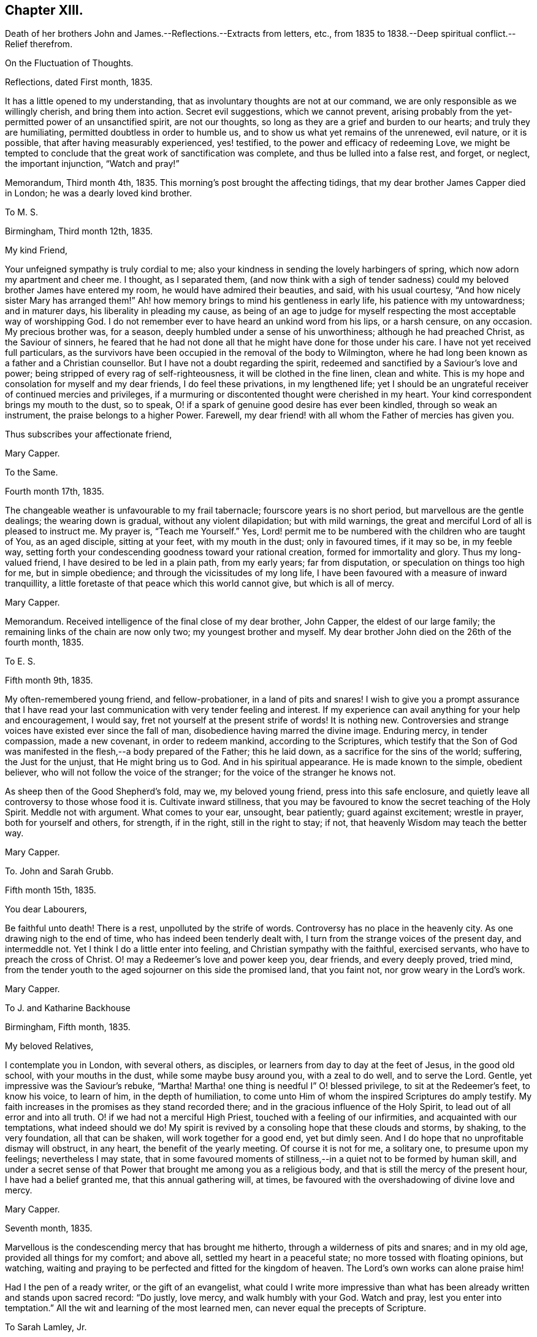 == Chapter XIII.

Death of her brothers John and James.--Reflections.--Extracts from letters, etc.,
from 1835 to 1838.--Deep spiritual conflict.--Relief therefrom.

On the Fluctuation of Thoughts.

Reflections, dated First month, 1835.

It has a little opened to my understanding,
that as involuntary thoughts are not at our command,
we are only responsible as we willingly cherish, and bring them into action.
Secret evil suggestions, which we cannot prevent,
arising probably from the yet-permitted power of an unsanctified spirit,
are not our thoughts, so long as they are a grief and burden to our hearts;
and truly they are humiliating, permitted doubtless in order to humble us,
and to show us what yet remains of the unrenewed, evil nature, or it is possible,
that after having measurably experienced, yes! testified,
to the power and efficacy of redeeming Love,
we might be tempted to conclude that the great work of sanctification was complete,
and thus be lulled into a false rest, and forget, or neglect, the important injunction,
"`Watch and pray!`"

Memorandum, Third month 4th, 1835.
This morning`'s post brought the affecting tidings,
that my dear brother James Capper died in London; he was a dearly loved kind brother.

To M. S.

Birmingham, Third month 12th, 1835.

My kind Friend,

Your unfeigned sympathy is truly cordial to me;
also your kindness in sending the lovely harbingers of spring,
which now adorn my apartment and cheer me.
I thought, as I separated them,
(and now think with a sigh of tender sadness) could
my beloved brother James have entered my room,
he would have admired their beauties, and said, with his usual courtesy,
"`And how nicely sister Mary has arranged them!`"
Ah! how memory brings to mind his gentleness in early life,
his patience with my untowardness; and in maturer days,
his liberality in pleading my cause,
as being of an age to judge for myself respecting
the most acceptable way of worshipping God.
I do not remember ever to have heard an unkind word from his lips, or a harsh censure,
on any occasion.
My precious brother was, for a season, deeply humbled under a sense of his unworthiness;
although he had preached Christ, as the Saviour of sinners,
he feared that he had not done all that he might have done for those under his care.
I have not yet received full particulars,
as the survivors have been occupied in the removal of the body to Wilmington,
where he had long been known as a father and a Christian counsellor.
But I have not a doubt regarding the spirit,
redeemed and sanctified by a Saviour`'s love and power;
being stripped of every rag of self-righteousness, it will be clothed in the fine linen,
clean and white.
This is my hope and consolation for myself and my dear friends,
I do feel these privations, in my lengthened life;
yet I should be an ungrateful receiver of continued mercies and privileges,
if a murmuring or discontented thought were cherished in my heart.
Your kind correspondent brings my mouth to the dust, so to speak,
O! if a spark of genuine good desire has ever been kindled,
through so weak an instrument, the praise belongs to a higher Power.
Farewell, my dear friend! with all whom the Father of mercies has given you.

Thus subscribes your affectionate friend,

Mary Capper.

To the Same.

Fourth month 17th, 1835.

The changeable weather is unfavourable to my frail tabernacle;
fourscore years is no short period, but marvellous are the gentle dealings;
the wearing down is gradual, without any violent dilapidation; but with mild warnings,
the great and merciful Lord of all is pleased to instruct me.
My prayer is, "`Teach me Yourself.`"
Yes, Lord! permit me to be numbered with the children who are taught of You,
as an aged disciple, sitting at your feet, with my mouth in the dust;
only in favoured times, if it may so be, in my feeble way,
setting forth your condescending goodness toward your rational creation,
formed for immortality and glory.
Thus my long-valued friend, I have desired to be led in a plain path,
from my early years; far from disputation, or speculation on things too high for me,
but in simple obedience; and through the vicissitudes of my long life,
I have been favoured with a measure of inward tranquillity,
a little foretaste of that peace which this world cannot give, but which is all of mercy.

Mary Capper.

Memorandum.
Received intelligence of the final close of my dear brother, John Capper,
the eldest of our large family; the remaining links of the chain are now only two;
my youngest brother and myself.
My dear brother John died on the 26th of the fourth month, 1835.

To E. S.

Fifth month 9th, 1835.

My often-remembered young friend, and fellow-probationer, in a land of pits and snares!
I wish to give you a prompt assurance that I have read your
last communication with very tender feeling and interest.
If my experience can avail anything for your help and encouragement, I would say,
fret not yourself at the present strife of words!
It is nothing new.
Controversies and strange voices have existed ever since the fall of man,
disobedience having marred the divine image.
Enduring mercy, in tender compassion, made a new covenant, in order to redeem mankind,
according to the Scriptures,
which testify that the Son of God was manifested
in the flesh,--a body prepared of the Father;
this he laid down, as a sacrifice for the sins of the world; suffering,
the Just for the unjust, that He might bring us to God.
And in his spiritual appearance.
He is made known to the simple, obedient believer,
who will not follow the voice of the stranger;
for the voice of the stranger he knows not.

As sheep then of the Good Shepherd`'s fold, may we, my beloved young friend,
press into this safe enclosure,
and quietly leave all controversy to those whose food it is.
Cultivate inward stillness,
that you may be favoured to know the secret teaching of the Holy Spirit.
Meddle not with argument.
What comes to your ear, unsought, bear patiently; guard against excitement;
wrestle in prayer, both for yourself and others, for strength, if in the right,
still in the right to stay; if not, that heavenly Wisdom may teach the better way.

Mary Capper.

To. John and Sarah Grubb.

Fifth month 15th, 1835.

You dear Labourers,

Be faithful unto death!
There is a rest, unpolluted by the strife of words.
Controversy has no place in the heavenly city.
As one drawing nigh to the end of time, who has indeed been tenderly dealt with,
I turn from the strange voices of the present day, and intermeddle not.
Yet I think I do a little enter into feeling, and Christian sympathy with the faithful,
exercised servants, who have to preach the cross of Christ.
O! may a Redeemer`'s love and power keep you, dear friends, and every deeply proved,
tried mind, from the tender youth to the aged sojourner on this side the promised land,
that you faint not, nor grow weary in the Lord`'s work.

Mary Capper.

To J. and Katharine Backhouse

Birmingham, Fifth month, 1835.

My beloved Relatives,

I contemplate you in London, with several others, as disciples,
or learners from day to day at the feet of Jesus, in the good old school,
with your mouths in the dust, while some maybe busy around you, with a zeal to do well,
and to serve the Lord.
Gentle, yet impressive was the Saviour`'s rebuke, "`Martha!
Martha! one thing is needful I`" O! blessed privilege, to sit at the Redeemer`'s feet,
to know his voice, to learn of him, in the depth of humiliation,
to come unto Him of whom the inspired Scriptures do amply testify.
My faith increases in the promises as they stand recorded there;
and in the gracious influence of the Holy Spirit,
to lead out of all error and into all truth.
O! if we had not a merciful High Priest, touched with a feeling of our infirmities,
and acquainted with our temptations, what indeed should we do!
My spirit is revived by a consoling hope that these clouds and storms, by shaking,
to the very foundation, all that can be shaken, will work together for a good end,
yet but dimly seen.
And I do hope that no unprofitable dismay will obstruct, in any heart,
the benefit of the yearly meeting.
Of course it is not for me, a solitary one, to presume upon my feelings;
nevertheless I may state,
that in some favoured moments of stillness,--in a quiet not to be formed by human skill,
and under a secret sense of that Power that brought me among you as a religious body,
and that is still the mercy of the present hour, I have had a belief granted me,
that this annual gathering will, at times,
be favoured with the overshadowing of divine love and mercy.

Mary Capper.

Seventh month, 1835.

Marvellous is the condescending mercy that has brought me hitherto,
through a wilderness of pits and snares; and in my old age,
provided all things for my comfort; and above all, settled my heart in a peaceful state;
no more tossed with floating opinions, but watching,
waiting and praying to be perfected and fitted for the kingdom of heaven.
The Lord`'s own works can alone praise him!

Had I the pen of a ready writer, or the gift of an evangelist,
what could I write more impressive than what has
been already written and stands upon sacred record:
"`Do justly, love mercy, and walk humbly with your God.
Watch and pray, lest you enter into temptation.`"
All the wit and learning of the most learned men,
can never equal the precepts of Scripture.

To Sarah Lamley, Jr.

Birmingham, Ninth month 21st, 1835.

Dear Sarah,

It seems long since we had any communication.
Months have passed away, not without solemn events and changes,
within the circle of our own kindred; so at least it has been permitted to me,
to experience link after link to be broken.

My eldest brother died a few weeks after the decease of my dear brother James,
who was educated for a preacher in the established mode of worship, and lived,
as a pastor, fifty years at Wilmington in Sussex, where he was beloved and lamented.
In life and in death, all his hope of salvation rested on the Rock of Ages,
which Rock is Christ: his language in his illness, was,
"`None but Christ! none but Christ!
I wish to embrace Him in all his fulness, to be swallowed up in his love!`"
The enemy of souls endeavoured to persuade him (says his watchful,
affectionate daughter) that he would never attain to what he so earnestly desired,
namely, a fitness to meet Christ; but he said, "`The waves of the sea are mighty,
but the Lord on high is mightier!`" and at times, after a sore conflict,
he would break forth into praises.
He was much in prayer for himself and for others;
petitioning his heavenly Father to look upon him, and to have pity; often repeating,
"`Mercy is all my plea.`"
In his dying moments,
being asked if he was comfortable in the assurance that Jesus would receive him,
he replied "`Yes;`" and with his usual tenderness, added, "`and you too!`"
These were his last words.

I hope this little extract, so interesting to me, will not be intrusive.
I wish to convey, as far as expression can do it, my very dear love to your mother, who,
with my own soul, longs to be found at the mercy seat,
waiting for the fulness of redeeming love and power.

Mary Capper.

To E. C.

Dale End, Ninth month 29th, 1835.

Dear absent Friends,

Often-times present in mental view--it is pleasant to hear of your rational enjoyments,
surrounded by a part of your family--permitted to leave
lawful and domestic cares in their lawful places for awhile.
Surely this is a privilege, best and rightly appreciated by the grateful thankful heart,
that traces all our blessings, all our genuine gratifications, temporal and spiritual,
to their marvellous, inexhaustible Source,
the one true spring of mercy to the soul of man, which includes the rational creation,
the world over.

I think we had a sweet, short little meeting in our reduced number this morning.
We had the company of the dear aged Christian minister, William Rickman,
His meek and humble testimony,
to that portion of peace which is the fruit or reward of faithful dedication,
was precious indeed--and to my thoughts seemed to flow like sweet odour,
or Gilead`'s balm--a short impressive address to the school boys, was also instructive.
The report of the dear man`'s kind reception by several Friends,
with his public services, as mentioned by his companion,
and his own grateful acknowledgement, are particularly consoling.

I shall send you a poor scrawl,
as the shades of the evening now seem to come over us almost unawares.
I wish you at any rate to be assured,
that your kind tokens of affectionate remembrance in the repeated messages of love,
are very cordial, and the response is centered in that one emphatic word--Love.

Including you all, parents and kind children, in the precious bond of union,
I subscribe affectionately,

Mary Capper.

Fragment on Prayer; addressed to a Friend.

Eleventh month, 1835.

With diffidence, as ever becomes me,
I am willing to attempt expressing my ideas on the subject alluded to in our late conversation.
I am aware that my understanding is very limited,
but I think my simple views are not irreconcilable
with precept and example in the inspired records.
Can there be anything more imperative than the command,
"`Watch and pray!`" or any language more sweet and
encouraging than "`Pray unto your Father,
who sees in secret?`"

Doubtless Christians should live in the spirit of prayer.
"`It is the Christian`'s vital breath;`" and marvellous is the privilege,
unto this day and hour, of communion with the Almighty Power, God over all,
who breathed that breath of life whereby we became living souls!
By the same Almighty Power, we are kept from the path of destruction.
Sweet is the inviting language of our Redeemer,
who has cast up a new and consecrated way, by which we have access to the mercy seat.
"`When you pray,`" said He, "`say, Our Father!`"
Glorious privilege! that while clothed with human nature, feeling and mourning;
our omissions and our commissions,
we may "`kneel before the Lord our Maker,`" in prostration of body, soul and spirit!
Although utterance may fail, there is an availing sigh, a tear of contrition,
and a Spirit, better than our own, helping our infirmities!
I allude not to any forms, but to the real, humble breathings of the soul,
athirst for the living God.

Mary Capper.

+++[+++On the 26th of the first month, 1836, died Sarah Lamley, of Tredington,
after a short and suffering illness; this event was much felt by Mary Capper.
In allusion to it, and also to a recent illness with which she had herself been tried,
she thus writes:]

To Sarah Lamley, Jr.

Birmingham, Third month 1st, 1836.

Dear Sarah,

I have abundant cause for thankfulness, having been tenderly cared for in my weak state,
and supplied with all the comforts that I needed.
Above all, I hope I write it with reverence, my mind was mercifully kept in peace;
no doubts troubled me; but,
marvellous condescension! the spiritual Guide of my youth (so far as I
have been an obedient learner in the best of schools) has brought me hitherto;
and with my whole heart, I trust He will be my Guide all my journey through;
the staff and stay of my lengthened day!

Very often do I think of your dear valued mother;
memory retraces the many calm and peaceful hours in your little circle,
the pleasant steps in your garden,
when your precious mother examined and admired the opening buds and flowers.
These liberal gifts we contemplated as coming from Him who adorns this lower world,
and who cheers the grateful mind upon the way to that glorious city,
where anticipation shall be lost in fruition.
May your Christian mother`'s blessing rest upon her children`'s children!
Express my love to your sister, etc.
Farewell, my dear friend.

Affectionately I subscribe,

Mary Capper

To Katharine Backhouse

Birmingham, Third month 3rd, 1836.

I LAMENT the separation of some promising ones;
their being driven by strange voices and tumults from attention to the still,
small voice of the Good Shepherd.
O! my heart pities,
and when enabled, breathes the secret prayer for the sheep
scattered from the true fold--the quiet habitation.
Never, my dear relatives,
did I more appreciate the privilege of being joined to a Christian people,--to the Society
to which I am favoured to be united by increasing conviction at this day,
of its pure, unsophisticated, gospel principles.
The Shepherd of the sheep is indeed good.
O! how gently He leads the simple, as the flock and the children can bear it.

Mary Capper.

To a Relation.

Third month 4th, 1836.

The secret language and aspiration of my spirit is, O! that our youth,
entering the field of faith and of responsibility,
O! that they may be kept from the strange disputations of this day.
But why think it strange?
Look at the history of mankind from the fall of Adam;
disobedience has marked every succeeding generation;
subtle device or open rebellion has drawn aside thousands, and continues,
in various ways, to allure and deceive the children of men.
The natural, uncontrolled,
active mind delights in doing something that shall appear goodly; yes,
can make sacrifices in its own will and way, and is gratified in self-complacency,
and it may be applause; yes, in external acts of religious worship.
My long life and observation, tossed and sifted as I have been,
have given me a measure of experience in the delusions of self.
O! how different, how widely different, from the lowly,
humble waiting at the feet of Jesus, the highest Teacher, as with our mouths in the dust;
feeling our own impotency, our own blindness!
Here is subjugation indeed, bearing the true cross.
Ah! my dear, say not in your heart,`" Who shall show us any good?`"
who shall ascend, or who shall descend, to bring our best Teacher?
Believe me.
He is nigh you; the living Word! writing the new covenant on the tablet of your heart.
Believe and obey this, and you will be led gently along, as you can bear it.
When we are faithful in the little,
the way is made for farther manifestations of the Divine will concerning us.
Avoid speculations, and vainly exercising yourself in things too high for you.
If I know anything of true peace, it is in simple, child-like obedience to the still,
small voice of the Good Shepherd, who instructs the lambs and sheep of his fold;
a stranger`'s voice they will not know nor follow.

This gracious, enduring mercy was the Guide of my youth,
turning my steps into the narrow way; and it is the stay and the staff of my old age;
and never did I more fully appreciate what I believe to be the genuine
principles of the Society to which I am conscientiously united,
than at this day.

Sacrifices not a few have been called for,
but not one which is not doubly repaid by sweet peace.
Not one painful accusation is permitted to trouble me;
thankfulness and cheerfulness clothing my spirit,
in the midst of great reduction of bodily strength.

Though I know not the heart of a parent, I feel much for the rising generation;
if there was not faith in an over-ruling Power, our poor thoughts might trouble,
if not overwhelm us; for what a sifting day is this,
among professors of religion! our own little favoured band not exempt.
There seems a prevailing mania, a strife of words and of strange voices!
But the Good Shepherd knows his own sheep, and they follow Him.

To M. S.

Birmingham, Third month 12th, 1836.

My kind Friend,

Little less than miraculous is the restoration of
this poor body! it is marvellous in my view,
and I believe in the view of those who witnessed the almost suspension of animal life.
For what end thus re-animated, I know not;
it is enough for me to know that the Giver of life is good, though I am blind.
I am still weak, though I can walk alone from my easy chair to my desk,
use my pen as you may perceive, and value the privilege,
as I can relieve my affectionate friends from anxiety on my account.
I have been very tenderly cared for;
indeed the friends of my youth have been more than replaced.
Wonderful favours and mercies have been added to my lengthened days.
Time would fail, and language be insufficient,
to set forth the mercy that keeps my mind calm, lowly, dependent as a child,
disposed to learn at the feet of a crucified Lord.
My heart compassionates those who have left the Guide of their youth,
or who have not yet known the witness for God in themselves,
the Spirit that leads out of error into the plain path of duty.
O! my precious friend, if we were faithful to the dictates of this Spirit,
how many snares and entanglements we should escape; and how would the bitters,
mingled by a Sovereign hand, be sweetened!

Mary Capper.

To J. and Katharine Backhouse

Birmingham, Fourth month 5th, 1836.

The recent intelligence of your devoted kinsman James Backhouse, and his companion,
with satisfactory accounts from Daniel Wheeler,
are consoling evidences that the universal Father
still regards his rational creation as one family,
however circumstances may differ; our limited capacities see dimly,
and we too often lightly esteem our own mercies.
With reverence, at this day, I am ready to testify,
that although the surrender of dear very dear parents (for
I was prohibited the paternal roof,) and of a strong,
heart-engaged attachment, led me indeed in a way that I knew not,
yet I was favoured with an internal calm that could not argue the matter;
to all enquiries, I could only answer,
that my peace of mind seemed to depend upon simple obedience.
And still, in this dependent, child-like state,
humbled by a sense of my evil propensities, which brings me to the foot of the cross,
I can now say that every sacrifice made in obedience, is rewarded a hundred fold;
infinite adorable mercy crowning the poor worthless offerings of his children,
with the assurance that He accepts them, and that Divine Grace shall be with them,
in life and in death.

It seems to me of great importance that there should be no self-complacency,
nor creaturely glorying, but true self-reduction, bearing the cross.

Mary Capper.

To M. S.

Fourth month 12th, 1836.

A bountiful creator continues to allure us to love, obey and praise him.
Had I the pen of a ready writer, had I the gift of an evangelist, my theme should be,
Praise the Lord!
Let everything that has breath praise Him!
The way to praise that Almighty Power,
who has formed his rational creation for immortality and glory, is obedience.
He has not left us without an internal witness, to manifest our errors and our sins,
and to point and to lead into safe paths.
I assuredly believe that there was a consciousness of good and evil,
even before the Gospel dispensation,`' which is the
fulfilment of prophecy in a Saviour incarnate.
Glad tidings indeed!
Glory to God in the highest!
Peace on earth; good will to men! ratified by a new covenant, written in the heart,
and confirmed by Scripture testimony,
that Jesus Christ came into the world to save us
from our sins,--to redeem us from all iniquity.
What can be more convincing?
Our restless wanderings arise from the neglect of watching unto prayer,
and daily bearing the subduing cross.

Mary Capper,

To Katharine Backhouse

Birmingham, Fourth month 30th, 1836.

My very dear Niece,

This doubtless is a time of mourning,
and of tenderly sympathizing in the bereavement of your dear relations;
there are other causes for mourning also, of which I doubt not you are sensible.
I would that I could comfort you, but you have a better Comforter.
The spirit and power of true consolation is nigh,
though it may not always be discerned by those who are cast down.
O! how sweet is the belief that they who are kept through tribulation,
at the foot of the cross, are in safe keeping!
It is my desire that we may not cherish anxiety with
regard to the things which are brought upon us,
in this our day.
Old things revived, as respects our Society.
Misapprehension or misrepresentation, and lack of faithfulness among ourselves,
have assuredly brought about a Babel confusion;
but there is no diminution of that Power which can bring good out of evil,
and cause the vain efforts of his creatures to promote his own gracious purposes.

I am endeavouring to look beyond the cloud,
when (if my natural day be not so prolonged) others may
be favoured to see the Sun of Righteousness shine gloriously.

I remain affectionately, your aunt,

Mary Capper.

To John and Sarah Grubb.

Birmingham, Fifth month 13th, 1836.

My beloved Friends,

Shall I once more greet you with the language of affectionate encouragement?
Though the sun, in the visible firmament be in eclipse, it is not lost.
The creative Power that gave it for an external light remains the same;
even the universal Father of mankind, good,
very good to all who seek aright to know and to obey Him,
as his truly dependent children.
He who set the visible sun in the sky, has not left his rational creation,
formed for immortality, without a witness in the heart, as the Scriptures amply testify.
What indeed should we do, if left to doubtful disputation!
If the true light in the soul become darkness, how great is that darkness!
Watch and pray that the day-spring from on high may
again arise upon us as a religious Society,
somewhat scattered and shaken.
Possessing our souls in patience, may we have compassion one for another!
The foundation stands sure, though there may be builders thereon of wood, hay and stubble.

Well, my dear friends, after this unpremeditated introduction,
I recur to what first arose in my thoughts, in viewing you as contending,
again and again, for the faith, or unchanged Truth,
with fidelity and unwearied diligence.
The Spirit of Truth will guide into all truth.
O! it is a blessed thing to be docile, humble learners at the foot of the cross.

14th. This is the third or fourth time that I have taken the pen,
for I have been cheered by some kind calls from dear labourers,
on their way to the yearly meeting.
Sadness clothes the spirit as we commune together on the things which are brought upon us.
Nothing new! old revilings!
After a time of lukewarmness, or living too much at ease, may it not be said,
a woe is brought upon us, that availing, spiritual sorrow may spread,
and may arouse the dormant faculties to a right and true exercise;
and that babes may be fed with the pure milk, prepared for their nourishment,
that they may grow thereby, and be able to bear stronger meat,
so that they may endure to the end that crowns all,
and experience the salvation of the soul,
through Him who was crucified for the sin of the world,--the Son of God?
"`Flesh and blood has not revealed this unto you,`" etc.
May I not reverently say, the spirit within me prays,
with increasing fervency that revealed truth may work the work of righteousness,
to the praise and glory of the Holy One.

I think I must conclude with what was in my mind as a beginning; thinking of you,
dear friends, there was a sweet, abiding impression that there is a rest,
an undefiled everlasting rest, prepared for the patient, faithful labourer,
in the Lord`'s vineyard.
Your work, my precious friends, may not be finished; this glorious rest awaits you,
and every true labourer, so believes,

Mary Capper.

From Sarah Grubb to Mary Capper.

My Dearly Beloved Friend,

This day your precious, sweet letter, was handed me.
Oh! how truly cheering it is to witness and contemplate the state
in which Divine Goodness has kept you to this day!
I can look back to my childhood,
when I first saw with wonder the tears flowing from your eyes in meetings;
when you were an example to many, of nobly denying self, taking up the cross,
and following Him "`that endured such contradiction of sinners against Himself,`"
and who has been pleased to lead about and instruct you ever since;
yes, He has kept you as the apple of His eye;
and so I humbly believe He will keep you to the end; guiding your feet,
the few steps which remain,
and ultimately granting an entrance into those blessed regions where none can say,
"`I am sick;`" where there is no more pain, neither any more sorrow;
but the Lamb that is in the midst of the throne does lead to living fountains of water,
and all tears are wiped from the eyes forever and ever!

Some, in this our day, are almost ready to adopt the language,
"`Oh! that my head were waters, and my eyes a fountain of tears,
that I might weep day and night for the slain of the daughter of my people;`"
for truly there is among us that which lays low the pure,
innocent life, that ought to be in the ascendancy;
yet my faith is that better times will come, even to this religious Society.
There is, I do believe, a living remnant left, who,
in being preserved through the shaking which has come terribly upon us,
will shine forth by and by, even as the light, and many will come to its brightness,
so that there will be Quakers still;
those who hold the precious testimonies of the everlasting
Gospel in their primitive simplicity and unmixed purity.
And surely it is unto the truth as it is in Jesus, that the nations must come,
in the fulfilment of the prophecy,
"`The kingdoms of this world shall be the kingdoms of God, and of His Christ.`"

We have had some favoured meetings,
amidst the opposition to the first principles of Friends, at this our annual gathering.
Yes, at seasons, the Lord`'s own blessed presence and power has been over all,
to His own praise; to whom all honour and glory belongs, now and ever.
Amen!

My husband sends you much unfeigned christian love, in which I tenderly unite, and remain

Your ever attached friend,

Sarah Grubb.

To Hannah Watkin.

Birmingham, Seventh month 1st, 1836.

My very dear Friend,

It sometimes seems marvellous in my view that our natural life is lengthened for weeks,
months, and it may be years, after being brought as it were to the brink of the grave,
looking for the salvation of the soul,
through the redeeming love and power of the Saviour, who was crucified for sinners.
No other name do we own, or profess to believe, can save us.
This I consider as the unchangeable foundation of genuine Quakerism;
and it is to be accompanied by a consistency of conduct, not to be controverted,
agreeably to the Scriptural doctrine and precepts left upon record by the Highest Teacher,
and to the example and testimony of holy men of old.
As far as my spiritual understanding has been enlightened,
this is what I apprehend to be Truth.
Secret things belong to the Lord.
My belief is, that sufficient is revealed for our instruction, and that,
while persevering, in faithful obedience, we shall find that lowly, peaceful,
spiritual poverty is a soul-satisfying reward.
I believe it is safe, and best in the present times,
to leave judgment unto the righteous Judge, as to this or that;
and to take the impressive counsel, "`What is that to you?
You follow Me!`"
I hope not to weary you, dear friend.
I think only to add, that Christian union, love and fellowship, were never more precious,
nor more binding to my fellow-professors in the Society to which
I have been conscientiously united for upwards of fifty years;
and I am so far from being dissatisfied, that in my most favoured seasons,
I daily contemplate it as a mercy.
Farewell affectionately,

Mary Capper.

From S. K. a child five years old, to Mary Capper.

My dear Friend,

I should like to hear you talk to me about heaven,
where dear little children go when they are good; and if you will be pleased to see me,
I shall be glad to see you; please, when will it be a suitable time?

I love you, and am your friend,

S+++.+++ K.

Answer from Mary Capper

Dale End, Eighth month 14th, 1836.

Dear little Friend,--I am quite pleased with your little letter,
and I am glad that you love me, for I have much love for children;
and I am glad when they wish to be good, and to know something about that Saviour, Jesus,
of whom we read in the Bible.

When I was a little girl, I had naughty tempers.
I wished to be good, and I often cried when I was alone,
because I wanted to be good all at once.
I was like you, dear child, too young to understand that I must be patient and humble,
and learn that Jesus Christ came into the world to save us from our sins,
and our naughty tempers, and to make us gentle, patient and obedient.
We cannot see the blessed Jesus as He appeared in this world in time past; yet his mercy,
love and power are over us all; to take away our perverse dispositions,
and to prepare us for heaven, that happy place, where all are good, happy,
and blessed forever.
That you, dear S. may be one of those who are eternally blessed,
is the affectionate desire of

Your friend,

Mary Capper.

To C. B. C.

Birmingham, Ninth month 21st, 1836.

My kind and dear Friend,

Your affectionate communication was, as ever, very cordially accepted.
That your precious mother will witness the best of Comforters to be near,
through all bereavements and trials, I doubt not.
My best love is to her.
The foundation stands sure that unites the humble followers of the Redeemer.
This is my hope and my anchor.
My soul longs and breathes, in the spirit of prayer, for preservation,
in this day of sifting.
Sometimes I think in my solitude, that perhaps I enter, in proportion to what I can bear,
into what some dear fellow-probationers have to sustain,
in the present state of our religious Society.
My heart mourns;
but I know not what to do better than to leave all unto that Wisdom that rules over all.
In our deep humiliation, we may be dumb with silence;
but O! if we can trace the hand of the Lord in it, we may take courage,
and hold on our lowly way, as disciples of a crucified Saviour,
bearing his cross from day to day, until we put off these corruptible bodies,
and rise triumphant over all opposition, through that Power that conquers death,
hell and the grave.
That I may really be a humble waiter, in patience, at my Saviour`'s feet,
is daily the petition of my soul, and that I may tenderly feel for,
and with my conflicting friends.

Mary Capper.

To Katharine Backhouse

Tenth month 21st, 1836.

If it be from the Lord,
doubtless his tender compassion will bring me through
the searching trial which has brought me very low,
in mind and body, and yet keeps me so.
As I write, I feel a fear of taking myself out of the Lord`'s hand;
for he alone can perfect his own work,--the great work of entire sanctification.
On the receipt of your letter,
O! how I wished that I were worthy to mourn with
those who mourn for the state of things among us.
To bear a part in the sufferings and afflictions
of the true disciples of a crucified Saviour,
seems indeed a privilege.

Mary Capper.

To the Same.

Birmingham, Eleventh month 15th, 1836.

My dear brother James used to say of his wife, that she remained as a bruised reed;
so I think I may say it is with me; but with the cheering hope,
if not the abiding belief, that enduring mercy will not break that which is bruised,
nor quench the smoking flax.
My soul longs for an increase of faith, patience and resignation.
If the tender sympathy, and I believe I may add, the prayers,
of dear affectionate friends are availing, surely I may be encouraged.
I am greatly surprised at the interest manifested on my behalf;
it excites the strong cry at the mercy-seat,
that I may not be permitted to bring sorrow or dismay upon the Christian believers,
nor dishonour upon the glorious cause of the Redeemer.

Mary Capper.

About this period Mary Capper had to pass through much distress of mind,
in consequence of the departure of some whom she dearly loved,
from that path of simplicity and self-denial into which her own feet had been turned,
in early life, and which she still considered "`the more excellent way.`"
Her sorrow on observing that some of these were counting light of those views and practices,
which it had cost her much to adopt,
was so deep that it materially affected her health and spirits for a time;
but He who saw the integrity of her heart,
and who watched over her with a Father`'s love, was pleased, after a season of proving,
to remove the burden, and to grant her a renewal of faith and of confidence,
enabling her again to go on her way rejoicing.
She thus describes her state in a letter.

To Katharine Backhouse

Birmingham, Third month 15th, 1837.

I have abundant cause to take fresh courage and be thankful; for a consoling hope,
and lowly Confidence in redeeming, sanctifying Power, cheers the path-way before me.
My general health gradually improves, and my cough is abated;
and how shall I describe the favour of being permitted to lie down in peace,
and to take rest in safety, under a protecting Power!
Thus, my dear niece, I am tenderly dealt with.
I go to our religious meetings once in the day; and though faith and patience be tried,
the hope of finally reaping the rich harvest of promise, urges my spirit to press onward,
through all that may at times cloud the beatific vision.
I walk out most mornings, rising about seven o`'clock; my faithful,
valued handmaiden reads portions of Scripture to me; the day is spent mostly in solitude,
and closes with reading a chapter or two in the Bible,
when I am early ready and thankful to retire.

+++[+++About the same date, she thus writes:]

To a Friend.

You would no doubt hear, from time to time, of the state of my health as precarious;
indeed I was much confined to my apartments, and yet remain very feeble.
But my spirit is relieved, in mercy, from a distressing exercise,
which almost seemed to separate from the consolations of adoption through the Saviour.
Now, in a humble, lowly calm, with watchfulness unto prayer, and that continually,
a plain path in the strait and narrow way seems set before me;
turning neither to the right nor to the left, to hear what others may say,
but keeping in view what first brought my wandering feet from the broad way.

To John and Sarah Grubb.

Fifth month, 1837.

You dear Labourers,--As ambassadors it may be, often-times in bonds,
it is in my heart once more to attempt to greet you, in a measure of that love which,
I cherish the hope, is a badge of discipleship.

I cannot say that none of the things, brought upon us at the present day, move me;
in measure I think I participate in the clothing of sackcloth and mourning;
perhaps it is a sign of life,
to mourn with those who rightly mourn for the desolation spread among us.
For my own part, I dare not step out of the strait and narrow way,
which I believe is cast up as a safe path for me to walk in,
by faith in the redeeming Power of a crucified, glorified Saviour,
manifested in the humbled soul, as the true light and life, which opens the blind eye,
and leads in the way of salvation.
I am sensible that consoling evidences may be veiled; that bright vision may fail,
in a long, dark and gloomy day; the cloud resting upon the tabernacle.
Is not this the trial and proving of our faith even at the present time?
But with you and your dear husband and family,
I look forward with cheering hope that brighter days are in store for those,
who in faithfulness,
hold fast their confidence in the mercy and love of our Heavenly Father,
as a reconciled God.
Divine compassion can alone begin, carry on, and perfect his own glorious work;
my impotence and ignorance keep me, as I think, at the Saviour`'s feet.

Mary Capper.

To Katharine Backhouse

Fifth month 29th, 1837.

My beloved Niece,

Morning by morning my thoughts seem to bring to my view
the dear exercised labourers of the present day.
Solitary and useless as I apprehend myself to be, my best desires, in favoured seasons,
are earnest, in the spirit of supplication,
that heavenly mercy may be manifested to heal the wounded spirit,
to strengthen the feeble-minded, and to confirm our faith in the one sacrifice for sin;
that we may know the effect of sanctifying Power,
while passing through this time of probation.
My heart seems to press after the experience of a prepared state for a prepared place.

Mary Capper.

To the Same.

Birmingham, Twelfth month 14th, 1837.

Cough and debility keep me much confined, though ]
am favoured to attend most of our religious meetings; and with the ability given,
I think my heart has united with those who are exercised
in desire that we may experience a revival of spirituality,
with that faith which produces a right preparation to worship in spirit and truth.
O! for a more powerful sense of this in all our religious assemblies.
Lowly, persevering waiting at the Redeemer`'s feet,
seems to me the watchword for the present time.
My dear niece, may Israel`'s Shepherd keep you, and all who are dear to you,
with my own soul, nigh to the mercy-seat,
and finally complete his own glorious work of salvation!

Your aunt,

Mary Capper.

To B. and C. C.

Second month 22nd, 1838.

Much loved Friends,

There never was a day in which I so fully entered into sympathy
with my fellow believers in the sure mercies of God in Christ Jesus.
Though these may have received, in favoured seasons past,
sweet evidences of walking acceptably in the Divine presence,
yet at the present time (it may be for the accomplishment of the
Lord`'s purposes,--for the completion of his own work) the poor,
disconsolate traveller may seem to be forsaken.
I do know something of this continued warfare; but in adorable mercy,
the wrestling soul can hear the cheering language,
"`All is not lost that is out of sight.`"

With you, my precious friends, my desire and prayer is, to look,
beyond all doubts and fears, to a gracious Redeemer, whose power is above all;
for we may feelingly adopt the language, "`This is mine infirmity!`"

Very affectionately,

Mary Capper.

To +++_______+++,

Birmingham, Second month 29th, 1838.

My fellow-probationer,

For whom I continue to feel an affectionate Christian interest.
I think your letter would not have lain so long unacknowledged,
had I anything to offer that could minister availing instruction.
My limited experience however,
leads me to cherish tender sympathy with every one
who is convinced of the sinfulness of sin,
and of our depravity by nature.

It is recorded in Scripture, from the Highest authority, "`A man must be born again,
or he cannot see, or enter, the kingdom of heaven.`"
This new birth, or new creation, is a blessed change of heart; all things become new;
new thoughts, new desires, and new views of ourselves.
I may venture to say, that it appears to me,
that your present humiliating sense of gross commissions,
with your mournful retrospect thereof, and your turning from your unrighteous ways,
are tokens of mercy, that you are not forsaken, or given up to hardness of heart,
so long as a secret spirit of prayer, or good desire, is raised, and kept alive in you.

Although, as yet, you are tossed and not comforted, remember,
there must be a time of trial, before the soul can come to rest on the Rock of salvation.
We are assured, that "`To know the only true God, and Jesus Christ whom he has sent,
is life eternal.`"
This is a knowledge too high for the natural comprehension; but we are also assured,
that the grace of God, or the Holy Spirit, is given unto us to profit withal,
as testified by holy men of old, and by faithful Christians,
from generation to generation.
The Holy Spirit, the Saviour`'s gift, is to this day my Comforter, carrying on,
as I humbly hope, the great work of sanctification throughout, in body, soul and spirit.
From my early years, I had a secret belief that religion was pure and holy,
and that it led to purity and holiness of life;
and I was induced to consider that the Society of Friends
manifested more consistency of manners and conduct,
than was discoverable among others.

The fundamental faith of the Society in a crucified Saviour, as a Redeemer,
and a reconciler to God the Father, I have never doubted;
and had there been more faithful obedience to that Spirit which leads out of error,
I am inclined to believe we had not been so scattered a people as we are at this day.
My enfeebled state of body and mind disqualifies me from entering into argument.
My peace seems to be in quietness, and in holding fast my confidence;
taking a retrospective view of the way in which I have been kept and led hitherto.
With an earnest desire for the welfare of souls, for you and your dear family,
I remain affectionately your friend,

Mary Capper.

To John and Sarah Grubb.

Birmingham, Fifth month 19th, 1838.

My precious Friends,

Although my powers of communication are at a low ebb, I would most willingly,
with unfeigned, uniting love, again greet you.
Your dear children also seem to have place in my best desires,
that they may be safely kept in the lowly valley,
and patiently abide the sittings and provings of this day.
I think I do enter into tender sympathy with a rising generation,
and with my fellow pilgrims, who may be, at seasons, tossed and not comforted.
Nothing less than enduring mercy and goodness can keep alive
an availing faith in the Rock of ages,--the Light,
the Life, the Power that leads to a life of holiness.
My soul presses after this in my present weak state.
You dear labourers and faithful servants,
may the hope set before you be clear and steadfast.
To be willing to bear one another`'s burdens, to suffer with those who are tempted,
buffeted and grievously tried, is the work of the good Spirit,
that clothes the Christian believer with the mind that was in Christ,
so far as seems fitting to perfect wisdom: so that my endeared Sarah, I notice,
with a measure of grateful admiration,
your willing submission to a restoration of health,
and renewed power to be helpful in your own dear family and to others,
by encouragement and example, that they faint not by the way,
though it seems rough and thorny.
Your affectionate communications are very welcome and cheering to me.

I was favoured to pass through the protracted winter with
as little ailment as the generality of my aged fellow pilgrims,
and have been privileged to get to our meetings for worship, almost constantly,
having the free use of my limbs at the lengthened period of eighty-three revolving years!
But a recent attack of erysipelas has much reduced my mental and bodily powers.

With all my infirmities, the good Spirit is not wholly withdrawn,
and I wrestle in prayer for resignation, faith and patience.
Accept my imperfect offering, in the love I bear to you and those most dear to you.

Affectionately,

Mary Capper.

Sarah Grubb to Mary Capper.

Clapham, Fifth month, 1838.

Dearly beloved Friend,--Your sweet and precious letter has done me good.
O! how delightful it is to see that some hold on their way, in this day of backsliding.
This yearly meeting convinces us that we are still, too generally, a revolting people,
and my portion of labour has been much in the line of laying open our condition,
and calling back the wanderers; for it seems to me to be a day of renewed visitation.
The heavenly Wing is extended to gather into safety;
while yet many are not prepared to come under it,
for lack of being sensible of their danger and of their own helplessness.

There is nevertheless a little band of humble, simple ones,
who feel their entire dependence upon the Almighty Helper,
and these are very near and dear one unto another, wherever they are,
and however circumstanced; among such is yourself; kept, through Divine mercy,
in the holy oneness, maintaining the unity of the Spirit, in the bond of peace;
and although some of your steps, now late in the race, may be painful,
I do believe you will find the end to be crowned with peace and satisfaction forever.
My dear husband let me come alone this time,
he not being vigorous enough to make his coming prudent.

My children feel the tender regard expressed for them in your letters to me.
We seek not great things for them, any more than for ourselves,
either as to temporals or spirituals, but true Wisdom, whose ways are pleasantness,
and her paths peace.
Many are the baptisms, even in youth, known by such as yield to the preparing power,
which brings to a holy settlement, on the sure foundation.

It is very sweet, and confirming to some of us,
to see Daniel Wheeler return safe and sound, in every sense; and to hear him tell,
in a few sentences, of what he has seen of the works of the Lord,
and his wonders in the deeps, and testify to the sufficiency of Divine Grace,
as he has witnessed it in himself and others.
He says that if he had entertained any doubts before (which was not the case)
concerning a measure and manifestation of the Spirit being granted to all men,
they would have been removed by what he has seen among those whose
situation in the world left them in ignorance as to the outward,
yet who acknowledged to being sensible of the reproofs
of the great and good Spirit in their own hearts.
Daniel is as tender and as humble as a child, after all that the Lord has wrought by him,
as well as for him.
I may now take leave of you, my very dear friend, and remain, I humbly trust,
in the fellowship of the gospel, and also a partaker with you in tribulation.

Your affectionate friend,

Sarah Grubb.

Mary Capper to Katharine Backhouse

Birmingham, Fifth month 22nd, 1838.

My spirit does hunger and thirst for an increase of holiness,--for complete sanctification.
We seem very much stripped in our religious gatherings;
may we cherish the hope that spiritual strength and confidence may be renewed!
This is not a day with us as a Society,
to proclaim that our cup runs over with heavenly consolation;
nevertheless my earnest prayer is, that I may be kept from turning aside,
and that mercy may crown all with the everlasting anthem of thanksgiving.

To the Same.

Birmingham, Sixth month 10th, 1838.

I have had satisfactory reports of the yearly meeting,
and Elizabeth Robson called upon me, and confirmed the encouraging intelligence,
that we are not a forsaken people.
I believe that if there was more individual faithfulness,
we should be more conspicuously favoured with light, life and power,
as a spiritually minded people, who having left the shadow,
are pressing after the substance.

Second-day.
I have now had the gratification of seeing my dear nephew and niece Mounsey,
and I hope we were mutually refreshed with something better
than the wine of the best grapes of Canaan.

Mary Capper.

To Sarah Lamley

Birmingham, Sixth month 22nd, 1838.

Dear S, L.,

Although a considerable lapse of time may occur between our communications,
I am satisfied it enters not our thoughts, that we are forgotten by each other.
Many a sweet and uniting recollection arises in the retrospect of days past,
when we were favoured to participate in that refreshment,
which renews our faith and our confidence in redeeming love and power,
which is unalterable, though we may witness so many changes,
that we may seem comparable to the solitary in a family.
I am not a stranger to a feeling something like this;
but the spirit of prayer earnestly breathes in secret for
patient submission to the preparing hand of our Lord;
and while thus enduring the separation of the precious from the vile, we may truly,
and very tenderly, feel with and for one another; and when so favoured,
rejoice together in a grateful sense of continued mercies.
I understand that at the yearly meeting,
condescending goodness and mercy were measurably experienced;
so I was informed by a dear aged friend,
Alexander Cruikshank, of Scotland,
humble and tender in spirit.
O! that there were more, of such consistency of life, and circumspect conduct,
under the guidance of the Holy Spirit;
then I do believe the genuine foundation of our faith
and hope of salvation would be more manifest.
The savour of this dear friend`'s spirit seems to remain as precious odour spread around.
I understand that dear, aged William Rickman was a faithful testimony bearer,
in London this year, being upwards of ninety-two.

Mary Capper.

To Katharine Backhouse

Most likely you have been informed that your dear brother is in London,
in obedience to his religious duty.
O! what a favour that there are those yet to be found among us,
to preach the gospel to the poor, the wretched; yes! the most degraded of the human race.
I can scarcely credit the result of your patience,
in arranging the almost voluminous scribbling consigned to your care.
If aught of interest or usefulness can be found,
I am most willing that you should have the selection,
and consider it very kind that you are willing to take the encumbrance.
In concluding these words, my dear niece,
I am reverently conscious that it would be ungrateful not
to acknowledge the tender mercy of our Heavenly Father,
which has kept me, from my youth to this day,
from following on in the broad way that leads to destruction.
For this, his revealed power, and redeeming love, be rendered glory and praise!
Mary Capper.

In explanation of the foregoing remark, it may be proper to observe,
that Mary Capper entrusted her journals, etc. to the editor,
some years before her decease;
and then supplied some of the earlier pages of this memoir;
but it is to be regretted that her memory could not then furnish
some connecting links which would have been desirable and useful.
It is hoped, however, that the pious walk of this lowly-minded hand-maiden of the Lord,
is sufficiently manifest in these pages,
to add one more to the many inducements which are held forth,
to follow in the footsteps of the flock of Christ,--even
of those who obey the voice of the good Shepherd,
and walk in his paths.

To Katharine Backhouse

Birmingham, Tenth month 25th, 1838.

In my eighty-fourth year, I seem but as a child;
the sustaining arm of mercy is still underneath, or faith and hope would fail,
as I am in some measure alive to the exercises brought upon us, as a religious body,
at this day.
Surely there must be a backsliding from our genuine
principles,--a departure from the faith,
that Jesus Christ, the Son and Sent of the Father, died for sinners;
that his atoning sacrifice, with all its wonder-working effects,
too high for human comprehension, brought light and life,
or grace into the dark heart of our fallen race,
and most mercifully put us into a capacity to experience salvation.
O! how superior is this dispensation to the Mosaic,
with its types and figurative ceremonies.

How is it, my dear niece, that I have ventured thus to pen my views?
My heart, in unison, with every humble believer,
longs and presses after the knowledge of God our Saviour;
whom truly to know is life eternal; and as a weaned child I am, at times, quieted.
May I be thankful for countless favours daily bestowed!

To the Same.

Birmingham, Twelfth month 4th, 1838.

As the end of my lengthened life draws nigh, my hope of salvation is still in the Saviour.
Your retrospect of the close of time to your precious parents is very impressive;
it is consoling to contemplate the mercy which we have good ground to believe, prepared,
and has gathered their sanctified souls into the kingdom where sin,
the root and germ of sorrow, can no more disturb,
neither interrupt the undefiled rest of the ransomed of the Lord!
I cherish it as a token for good,
that we are brought to each other`'s particular remembrance in our most favoured times.
May we not accept it as a sweet,
encouraging evidence of the power that baptizes into one Spirit,
by the "`one baptism,`" which is beyond elementary washing or dipping,
or anything perishable?

10th. Our quarterly meeting has appointed a committee,
in concurrence with the advice of the yearly meeting, to visit friends in their families,
and to offer affectionate counsel, in that wisdom and discernment which may be granted,
that all may be induced to press after holiness and godly simplicity.
It is well to be stirred up to enter into self-examination.
I think my confidence was somewhat renewed by the visit of four friends to myself.

Mary Capper.
